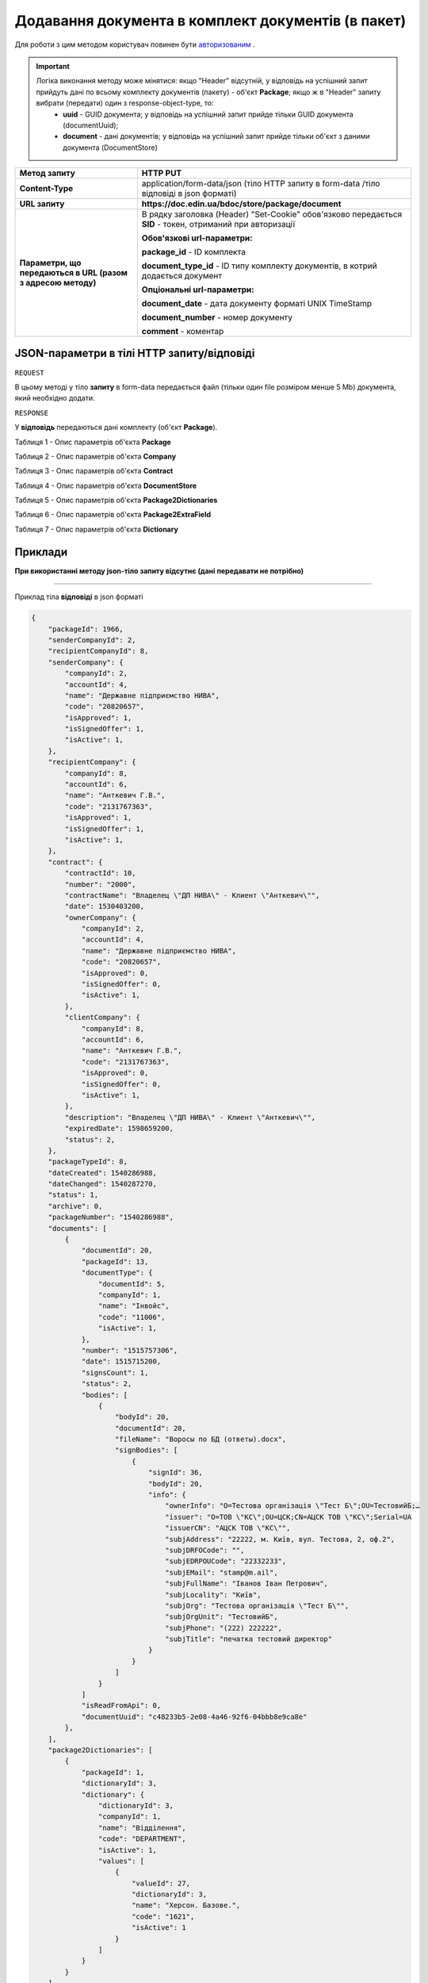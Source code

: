 #################################################################################################
**Додавання документа в комплект документів (в пакет)**
#################################################################################################

Для роботи з цим методом користувач повинен бути `авторизованим <https://wiki.edin.ua/uk/latest/API_DOCflow/Methods/Authorization.html>`__ .

.. important:: 
    Логіка виконання методу може мінятися: якщо "Header" відсутній, у відповідь на успішний запит прийдуть дані по всьому комплекту документів (пакету) - об'єкт **Package**; якщо ж в "Header" запиту вибрати (передати) один з response-object-type, то: 
     - **uuid** - GUID документа; у відповідь на успішний запит прийде тільки GUID документа (documentUuid);
     - **document** - дані документів; у відповідь на успішний запит прийде тільки об'єкт з даними документа (DocumentStore)
    
+--------------------------------------------------------------+------------------------------------------------------------------------------------------------------------+
|                       **Метод запиту**                       |                                                **HTTP PUT**                                                |
+==============================================================+============================================================================================================+
| **Content-Type**                                             | application/form-data/json (тіло HTTP запиту в form-data /тіло відповіді в json форматі)                   |
+--------------------------------------------------------------+------------------------------------------------------------------------------------------------------------+
| **URL запиту**                                               |   **https://doc.edin.ua/bdoc/store/package/document**                                                      |
|                                                              |                                                                                                            |
+--------------------------------------------------------------+------------------------------------------------------------------------------------------------------------+
| **Параметри, що передаються в URL (разом з адресою методу)** | В рядку заголовка (Header) "Set-Cookie" обов'язково передається **SID** - токен, отриманий при авторизації |
|                                                              |                                                                                                            |
|                                                              | **Обов'язкові url-параметри:**                                                                             |
|                                                              |                                                                                                            |
|                                                              | **package_id** - ID комплекта                                                                              |
|                                                              |                                                                                                            |
|                                                              | **document_type_id** - ID типу комплекту документів, в котрий додається документ                           |
|                                                              |                                                                                                            |
|                                                              | **Опціональні url-параметри:**                                                                             |
|                                                              |                                                                                                            |
|                                                              | **document_date** - дата документу форматі UNIX TimeStamp                                                  |
|                                                              |                                                                                                            |
|                                                              | **document_number** - номер документу                                                                      |
|                                                              |                                                                                                            |
|                                                              | **comment** - коментар                                                                                     |
+--------------------------------------------------------------+------------------------------------------------------------------------------------------------------------+

**JSON-параметри в тілі HTTP запиту/відповіді**
***********************************************************

``REQUEST``

В цьому методі у тіло **запиту** в form-data передається файл (тільки один file розміром менше 5 Mb) документа, який необхідно додати.

``RESPONSE``

У **відповідь** передаються дані комплекту (об'єкт **Package**).

Таблиця 1 - Опис параметрів об'єкта **Package**

.. csv-table:: 
  :file: for_csv/Package.csv
  :widths:  1, 12, 41
  :header-rows: 1
  :stub-columns: 0

Таблиця 2 - Опис параметрів об'єкта **Company**

.. csv-table:: 
  :file: for_csv/Company.csv
  :widths:  1, 12, 41
  :header-rows: 1
  :stub-columns: 0

Таблиця 3 - Опис параметрів об'єкта **Contract**

.. csv-table:: 
  :file: for_csv/Contract.csv
  :widths:  1, 12, 41
  :header-rows: 1
  :stub-columns: 0

Таблиця 4 - Опис параметрів об'єкта **DocumentStore**

.. csv-table:: 
  :file: for_csv/DocumentStore.csv
  :widths:  1, 12, 41
  :header-rows: 1
  :stub-columns: 0

Таблиця 5 - Опис параметрів об'єкта **Package2Dictionaries**

.. csv-table:: 
  :file: for_csv/Package2Dictionaries.csv
  :widths:  1, 12, 41
  :header-rows: 1
  :stub-columns: 0

Таблиця 6 - Опис параметрів об'єкта **Package2ExtraField**

.. csv-table:: 
  :file: for_csv/Package2ExtraField.csv
  :widths:  1, 12, 41
  :header-rows: 1
  :stub-columns: 0

Таблиця 7 - Опис параметрів об'єкта **Dictionary**

.. csv-table:: 
  :file: for_csv/Dictionary.csv
  :widths:  1, 12, 41
  :header-rows: 1
  :stub-columns: 0 

**Приклади**
*********************************

**При використанні методу json-тіло запиту відсутнє (дані передавати не потрібно)**

--------------

Приклад тіла **відповіді** в json форматі 

.. code:: ruby

  {
      "packageId": 1966,
      "senderCompanyId": 2,
      "recipientCompanyId": 8,
      "senderCompany": {
          "companyId": 2,
          "accountId": 4,
          "name": "Державне підприємство НИВА",
          "code": "20820657",
          "isApproved": 1,
          "isSignedOffer": 1,
          "isActive": 1,
      },
      "recipientCompany": {
          "companyId": 8,
          "accountId": 6,
          "name": "Анткевич Г.В.",
          "code": "2131767363",
          "isApproved": 1,
          "isSignedOffer": 1,
          "isActive": 1,
      },
      "contract": {
          "contractId": 10,
          "number": "2000",
          "contractName": "Владелец \"ДП НИВА\" - Клиент \"Анткевич\"",
          "date": 1530403200,
          "ownerCompany": {
              "companyId": 2,
              "accountId": 4,
              "name": "Державне підприємство НИВА",
              "code": "20820657",
              "isApproved": 0,
              "isSignedOffer": 0,
              "isActive": 1,
          },
          "clientCompany": {
              "companyId": 8,
              "accountId": 6,
              "name": "Анткевич Г.В.",
              "code": "2131767363",
              "isApproved": 0,
              "isSignedOffer": 0,
              "isActive": 1,
          },
          "description": "Владелец \"ДП НИВА\" - Клиент \"Анткевич\"",
          "expiredDate": 1598659200,
          "status": 2,
      },
      "packageTypeId": 8,
      "dateCreated": 1540286988,
      "dateChanged": 1540287270,
      "status": 1,
      "archive": 0,
      "packageNumber": "1540286988",
      "documents": [
          {
              "documentId": 20,
              "packageId": 13,
              "documentType": {
                  "documentId": 5,
                  "companyId": 1,
                  "name": "Інвойс",
                  "code": "11006",
                  "isActive": 1,
              },
              "number": "1515757306",
              "date": 1515715200,
              "signsCount": 1,
              "status": 2,
              "bodies": [
                  {
                      "bodyId": 20,
                      "documentId": 20,
                      "fileName": "Воросы по БД (ответы).docx",
                      "signBodies": [
                          {
                              "signId": 36,
                              "bodyId": 20,
                              "info": {
                                  "ownerInfo": "O=Тестова організація \"Тест Б\";OU=ТестовийБ;…
                                  "issuer": "O=ТОВ \"КС\";OU=ЦСК;CN=АЦСК ТОВ \"КС\";Serial=UA
                                  "issuerCN": "АЦСК ТОВ \"КС\"",
                                  "subjAddress": "22222, м. Київ, вул. Тестова, 2, оф.2",
                                  "subjDRFOCode": "",
                                  "subjEDRPOUCode": "22332233",
                                  "subjEMail": "stamp@m.ail",
                                  "subjFullName": "Іванов Іван Петрович",
                                  "subjLocality": "Київ",
                                  "subjOrg": "Тестова організація \"Тест Б\"",
                                  "subjOrgUnit": "ТестовийБ",
                                  "subjPhone": "(222) 222222",
                                  "subjTitle": "печатка тестовий директор"
                              }
                          }
                      ]
                  }
              ]
              "isReadFromApi": 0,
              "documentUuid": "c48233b5-2e08-4a46-92f6-04bbb8e9ca8e"
          },
      ],
      "package2Dictionaries": [
          {
              "packageId": 1,
              "dictionaryId": 3,
              "dictionary": {
                  "dictionaryId": 3,
                  "companyId": 1,
                  "name": "Відділення",
                  "code": "DEPARTMENT",
                  "isActive": 1,
                  "values": [
                      {
                          "valueId": 27,
                          "dictionaryId": 3,
                          "name": "Херсон. Базове.",
                          "code": "1621",
                          "isActive": 1
                      }
                  ]
              }
          }
      ],
      "extraFields": [
          {
              "packageId": 37,
              "fillType": 3,
              "required": 1,
              "extraField": {
                  "fieldId": 31,
                  "companyId": 27,
                  "name": "NumDogovor",
                  "description": "№ договора поставки",
                  "dataType": 1,
                  "status": 1,
                  "value": "21312фыва1ё"
              }
      "contractDictionaries": [
          {
              "contractId": 1,
              "dictionaryId": 1,
              "dictionary": {
                  "dictionaryId": 1,
                  "companyId": 1,
                  "name": "Сегмент клієнта",
                  "code": "SEGMENT",
                  "isActive": 1,
                  "values": [
                      {
                          "valueId": 1,
                          "dictionaryId": 1,
                          "name": "Мідмаркет",
                          "code": "01",
                          "isActive": 1
                      }
                  ]
              }
          }
      ],
      "isRead": 0,
      "isReadFromApi": 0,
      "isReadyForSend": 1,
      "packageDirection": 2,
      "packageUuid": "693ffb23-6b13-4d49-999d-7368e7069c2a"
  }



